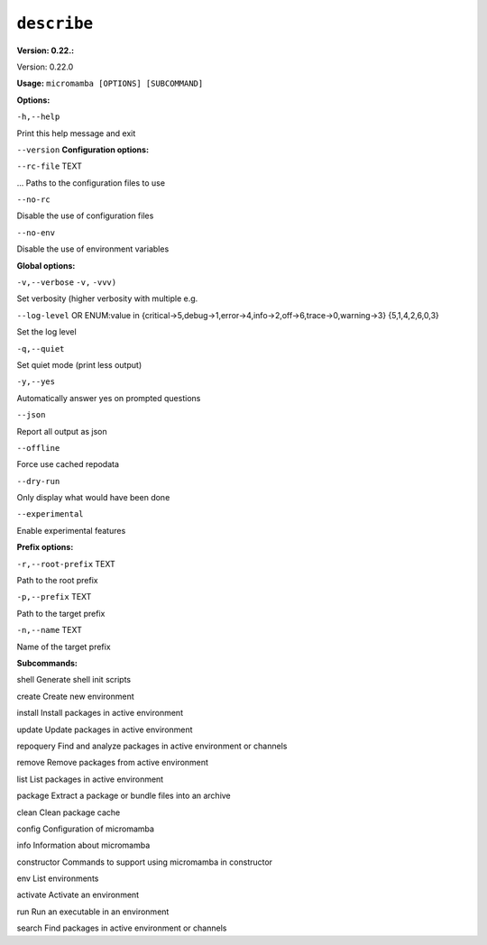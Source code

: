 .. _commands_micromamba/describe:

``describe``
============

**Version: 0.22.:**



Version: 0.22.0

**Usage:** ``micromamba [OPTIONS] [SUBCOMMAND]`` 

**Options:**

``-h,--help`` 

Print this help message and exit

``--version`` 
**Configuration options:**

``--rc-file`` TEXT 

... Paths to the configuration files to use

``--no-rc`` 

Disable the use of configuration files

``--no-env`` 

Disable the use of environment variables


**Global options:**

``-v,--verbose`` ``-v,`` ``-vvv)`` 

Set verbosity (higher verbosity with multiple e.g.

``--log-level`` OR    ENUM:value in {critical->5,debug->1,error->4,info->2,off->6,trace->0,warning->3}  {5,1,4,2,6,0,3} 

Set the log level

``-q,--quiet`` 

Set quiet mode (print less output)

``-y,--yes`` 

Automatically answer yes on prompted questions

``--json`` 

Report all output as json

``--offline`` 

Force use cached repodata

``--dry-run`` 

Only display what would have been done

``--experimental`` 

Enable experimental features


**Prefix options:**

``-r,--root-prefix`` TEXT 

Path to the root prefix

``-p,--prefix`` TEXT 

Path to the target prefix

``-n,--name`` TEXT 

Name of the target prefix


**Subcommands:**



shell Generate shell init scripts



create Create new environment



install Install packages in active environment



update Update packages in active environment



repoquery Find and analyze packages in active environment or channels



remove Remove packages from active environment



list List packages in active environment



package Extract a package or bundle files into an archive



clean Clean package cache



config Configuration of micromamba



info Information about micromamba



constructor Commands to support using micromamba in constructor



env List environments



activate Activate an environment



run Run an executable in an environment



search Find packages in active environment or channels

